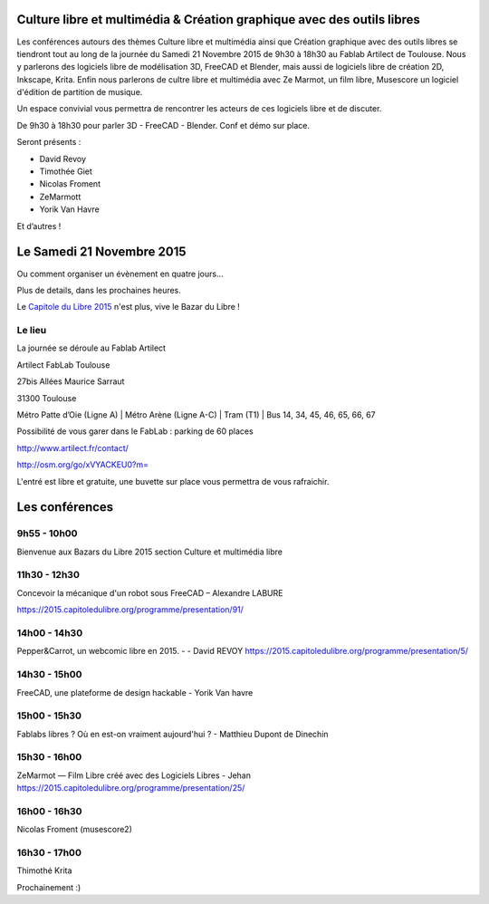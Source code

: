 .. Utilisation : rst2html --stylesheet=main.css index.rst > index.html

.. Bazar du Libre

.. image:: bazar-du-libre.png

.. Source http://yemanjalisa.fr/bazar-du-libre/index.html

Culture libre et multimédia & Création graphique avec des outils libres
====================
Les conférences autours des thèmes Culture libre et multimédia ainsi que Création graphique avec des outils libres se tiendront tout au long de la journée du Samedi 21 Novembre 2015 de 9h30 à 18h30 au Fablab Artilect de Toulouse.
Nous y parlerons des logiciels libre de modélisation 3D, FreeCAD et Blender, mais aussi de logiciels libre de création 2D, Inkscape, Krita.
Enfin nous parlerons de cultre libre et multimédia avec Ze Marmot, un film libre, Musescore un logiciel d'édition de partition de musique.

Un espace convivial vous permettra de rencontrer les acteurs de ces logiciels libre et de discuter.

De 9h30 à 18h30 pour parler 3D - FreeCAD - Blender. Conf et démo sur place. 

Seront présents :

- David Revoy
- Timothée Giet
- Nicolas Froment
- ZeMarmott
- Yorik Van Havre

Et d’autres !

Le Samedi 21 Novembre 2015
====================

Ou comment organiser un évènement en quatre jours…

Plus de details, dans les prochaines heures.

Le `Capitole du Libre 2015 <http://2015.capitoledulibre.org>`_ n'est plus, vive le Bazar du Libre !


Le lieu
----------

La journée se déroule au Fablab Artilect

Artilect FabLab Toulouse

27bis Allées Maurice Sarraut

31300 Toulouse

Métro Patte d’Oie (Ligne A) | Métro Arène (Ligne A-C) | Tram (T1) | Bus 14, 34, 45, 46, 65, 66, 67

Possibilité de vous garer dans le FabLab : parking de 60 places

http://www.artilect.fr/contact/


http://osm.org/go/xVYACKEU0?m=

L'entré est libre et gratuite, une buvette sur place vous permettra de vous rafraichir.

Les conférences 
====================

9h55 - 10h00
-----
Bienvenue aux Bazars du Libre 2015 section Culture et multimédia libre

11h30 - 12h30
-----
Concevoir la mécanique d'un robot sous FreeCAD – Alexandre LABURE

https://2015.capitoledulibre.org/programme/presentation/91/

14h00 - 14h30
-----
Pepper&Carrot, un webcomic libre en 2015. - - David REVOY
https://2015.capitoledulibre.org/programme/presentation/5/

14h30 - 15h00
-----
FreeCAD, une plateforme de design hackable - Yorik Van havre

15h00 - 15h30
-----
Fablabs libres ? Où en est-on vraiment aujourd'hui ? - Matthieu Dupont de Dinechin

15h30 - 16h00
-----
ZeMarmot — Film Libre créé avec des Logiciels Libres - Jehan https://2015.capitoledulibre.org/programme/presentation/25/

16h00 - 16h30
-----
Nicolas Froment (musescore2)

16h30 - 17h00
-----
Thimothé Krita


Prochainement :)


